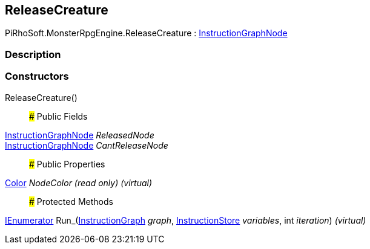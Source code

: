 [#reference/release-creature]

## ReleaseCreature

PiRhoSoft.MonsterRpgEngine.ReleaseCreature : link:/projects/unity-composition/documentation/#/v10/reference/instruction-graph-node[InstructionGraphNode^]

### Description

### Constructors

ReleaseCreature()::

### Public Fields

link:/projects/unity-composition/documentation/#/v10/reference/instruction-graph-node[InstructionGraphNode^] _ReleasedNode_::

link:/projects/unity-composition/documentation/#/v10/reference/instruction-graph-node[InstructionGraphNode^] _CantReleaseNode_::

### Public Properties

https://docs.unity3d.com/ScriptReference/Color.html[Color^] _NodeColor_ _(read only)_ _(virtual)_::

### Protected Methods

https://docs.microsoft.com/en-us/dotnet/api/System.Collections.IEnumerator[IEnumerator^] Run_(link:/projects/unity-composition/documentation/#/v10/reference/instruction-graph[InstructionGraph^] _graph_, link:/projects/unity-composition/documentation/#/v10/reference/instruction-store[InstructionStore^] _variables_, int _iteration_) _(virtual)_::